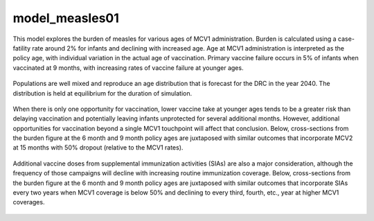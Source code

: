===============
model_measles01
===============

This model explores the burden of measles for various ages of MCV1 administration. Burden is calculated using a case-fatility rate around 2% for infants and declining with increased age. Age at MCV1 administration is interpreted as the policy age, with individual variation in the actual age of vaccination. Primary vaccine failure occurs in 5% of infants when vaccinated at 9 months, with increasing rates of vaccine failure at younger ages.

.. figure:: figures/ref_heatmap_measles01.png

Populations are well mixed and reproduce an age distribution that is forecast for the DRC in the year 2040. The distribution is held at equilibrium for the duration of simulation.

.. figure:: figures/ref_pyr_measles01.png

When there is only one opportunity for vaccination, lower vaccine take at younger ages tends to be a greater risk than delaying vaccination and potentially leaving infants unprotected for several additional months. However, additional opportunities for vaccination beyond a single MCV1 touchpoint will affect that conclusion. Below, cross-sections from the burden figure at the 6 month and 9 month policy ages are juxtaposed with similar outcomes that incorporate MCV2 at 15 months with 50% dropout (relative to the MCV1 rates).

.. figure:: figures/ref_trends_MCV2_measles01.png

Additional vaccine doses from supplemental immunization activities (SIAs) are also a major consideration, although the frequency of those campaigns will decline with increasing routine immunization coverage. Below, cross-sections from the burden figure at the 6 month and 9 month policy ages are juxtaposed with similar outcomes that incorporate SIAs every two years when MCV1 coverage is below 50% and declining to every third, fourth, etc., year at higher MCV1 coverages. 

.. figure:: figures/ref_trends_SIAs_measles01.png
